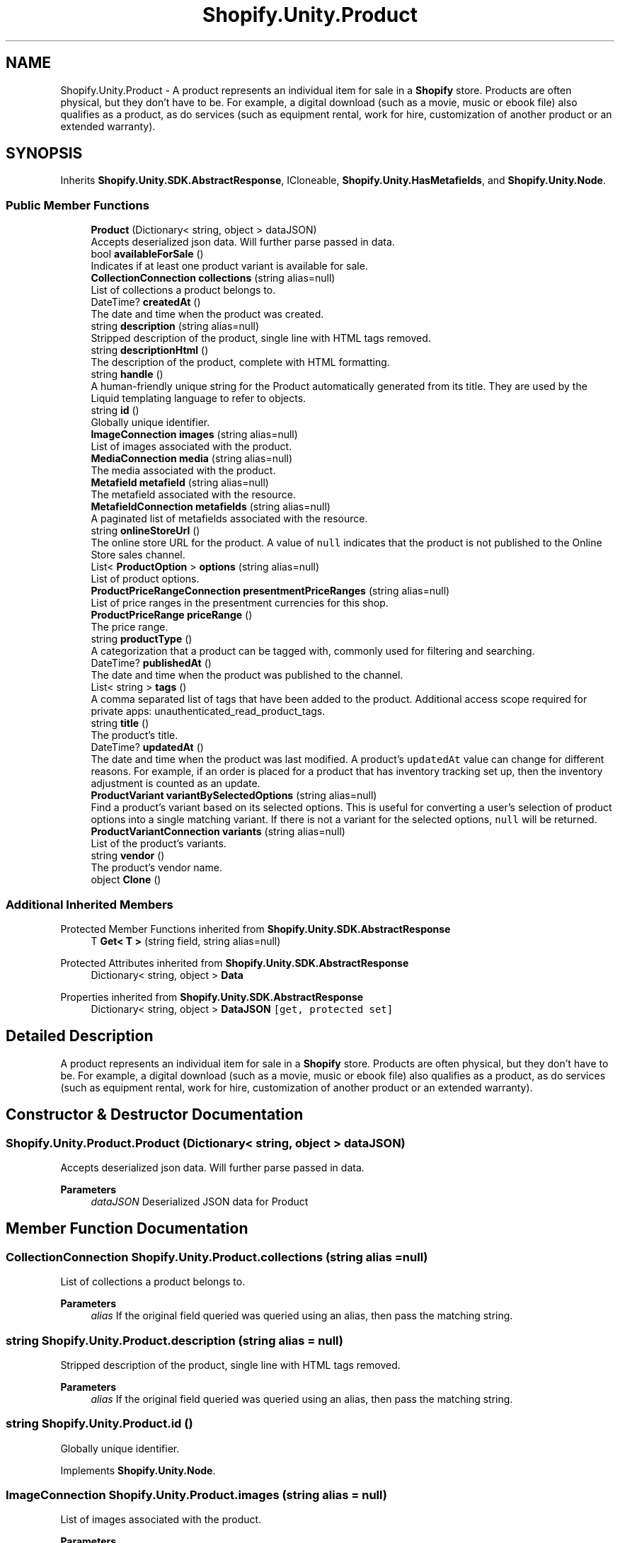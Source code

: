 .TH "Shopify.Unity.Product" 3 "Achroma" \" -*- nroff -*-
.ad l
.nh
.SH NAME
Shopify.Unity.Product \- A product represents an individual item for sale in a \fBShopify\fP store\&. Products are often physical, but they don't have to be\&. For example, a digital download (such as a movie, music or ebook file) also qualifies as a product, as do services (such as equipment rental, work for hire, customization of another product or an extended warranty)\&.  

.SH SYNOPSIS
.br
.PP
.PP
Inherits \fBShopify\&.Unity\&.SDK\&.AbstractResponse\fP, ICloneable, \fBShopify\&.Unity\&.HasMetafields\fP, and \fBShopify\&.Unity\&.Node\fP\&.
.SS "Public Member Functions"

.in +1c
.ti -1c
.RI "\fBProduct\fP (Dictionary< string, object > dataJSON)"
.br
.RI "Accepts deserialized json data\&.  Will further parse passed in data\&. "
.ti -1c
.RI "bool \fBavailableForSale\fP ()"
.br
.RI "Indicates if at least one product variant is available for sale\&. "
.ti -1c
.RI "\fBCollectionConnection\fP \fBcollections\fP (string alias=null)"
.br
.RI "List of collections a product belongs to\&. "
.ti -1c
.RI "DateTime? \fBcreatedAt\fP ()"
.br
.RI "The date and time when the product was created\&. "
.ti -1c
.RI "string \fBdescription\fP (string alias=null)"
.br
.RI "Stripped description of the product, single line with HTML tags removed\&. "
.ti -1c
.RI "string \fBdescriptionHtml\fP ()"
.br
.RI "The description of the product, complete with HTML formatting\&. "
.ti -1c
.RI "string \fBhandle\fP ()"
.br
.RI "A human-friendly unique string for the Product automatically generated from its title\&. They are used by the Liquid templating language to refer to objects\&. "
.ti -1c
.RI "string \fBid\fP ()"
.br
.RI "Globally unique identifier\&. "
.ti -1c
.RI "\fBImageConnection\fP \fBimages\fP (string alias=null)"
.br
.RI "List of images associated with the product\&. "
.ti -1c
.RI "\fBMediaConnection\fP \fBmedia\fP (string alias=null)"
.br
.RI "The media associated with the product\&. "
.ti -1c
.RI "\fBMetafield\fP \fBmetafield\fP (string alias=null)"
.br
.RI "The metafield associated with the resource\&. "
.ti -1c
.RI "\fBMetafieldConnection\fP \fBmetafields\fP (string alias=null)"
.br
.RI "A paginated list of metafields associated with the resource\&. "
.ti -1c
.RI "string \fBonlineStoreUrl\fP ()"
.br
.RI "The online store URL for the product\&. A value of \fCnull\fP indicates that the product is not published to the Online Store sales channel\&. "
.ti -1c
.RI "List< \fBProductOption\fP > \fBoptions\fP (string alias=null)"
.br
.RI "List of product options\&. "
.ti -1c
.RI "\fBProductPriceRangeConnection\fP \fBpresentmentPriceRanges\fP (string alias=null)"
.br
.RI "List of price ranges in the presentment currencies for this shop\&. "
.ti -1c
.RI "\fBProductPriceRange\fP \fBpriceRange\fP ()"
.br
.RI "The price range\&. "
.ti -1c
.RI "string \fBproductType\fP ()"
.br
.RI "A categorization that a product can be tagged with, commonly used for filtering and searching\&. "
.ti -1c
.RI "DateTime? \fBpublishedAt\fP ()"
.br
.RI "The date and time when the product was published to the channel\&. "
.ti -1c
.RI "List< string > \fBtags\fP ()"
.br
.RI "A comma separated list of tags that have been added to the product\&. Additional access scope required for private apps: unauthenticated_read_product_tags\&. "
.ti -1c
.RI "string \fBtitle\fP ()"
.br
.RI "The product’s title\&. "
.ti -1c
.RI "DateTime? \fBupdatedAt\fP ()"
.br
.RI "The date and time when the product was last modified\&. A product's \fCupdatedAt\fP value can change for different reasons\&. For example, if an order is placed for a product that has inventory tracking set up, then the inventory adjustment is counted as an update\&. "
.ti -1c
.RI "\fBProductVariant\fP \fBvariantBySelectedOptions\fP (string alias=null)"
.br
.RI "Find a product’s variant based on its selected options\&. This is useful for converting a user’s selection of product options into a single matching variant\&. If there is not a variant for the selected options, \fCnull\fP will be returned\&. "
.ti -1c
.RI "\fBProductVariantConnection\fP \fBvariants\fP (string alias=null)"
.br
.RI "List of the product’s variants\&. "
.ti -1c
.RI "string \fBvendor\fP ()"
.br
.RI "The product’s vendor name\&. "
.ti -1c
.RI "object \fBClone\fP ()"
.br
.in -1c
.SS "Additional Inherited Members"


Protected Member Functions inherited from \fBShopify\&.Unity\&.SDK\&.AbstractResponse\fP
.in +1c
.ti -1c
.RI "T \fBGet< T >\fP (string field, string alias=null)"
.br
.in -1c

Protected Attributes inherited from \fBShopify\&.Unity\&.SDK\&.AbstractResponse\fP
.in +1c
.ti -1c
.RI "Dictionary< string, object > \fBData\fP"
.br
.in -1c

Properties inherited from \fBShopify\&.Unity\&.SDK\&.AbstractResponse\fP
.in +1c
.ti -1c
.RI "Dictionary< string, object > \fBDataJSON\fP\fC [get, protected set]\fP"
.br
.in -1c
.SH "Detailed Description"
.PP 
A product represents an individual item for sale in a \fBShopify\fP store\&. Products are often physical, but they don't have to be\&. For example, a digital download (such as a movie, music or ebook file) also qualifies as a product, as do services (such as equipment rental, work for hire, customization of another product or an extended warranty)\&. 
.SH "Constructor & Destructor Documentation"
.PP 
.SS "Shopify\&.Unity\&.Product\&.Product (Dictionary< string, object > dataJSON)"

.PP
Accepts deserialized json data\&.  Will further parse passed in data\&. 
.PP
\fBParameters\fP
.RS 4
\fIdataJSON\fP Deserialized JSON data for Product
.RE
.PP

.SH "Member Function Documentation"
.PP 
.SS "\fBCollectionConnection\fP Shopify\&.Unity\&.Product\&.collections (string alias = \fCnull\fP)"

.PP
List of collections a product belongs to\&. 
.PP
\fBParameters\fP
.RS 4
\fIalias\fP If the original field queried was queried using an alias, then pass the matching string\&. 
.RE
.PP

.SS "string Shopify\&.Unity\&.Product\&.description (string alias = \fCnull\fP)"

.PP
Stripped description of the product, single line with HTML tags removed\&. 
.PP
\fBParameters\fP
.RS 4
\fIalias\fP If the original field queried was queried using an alias, then pass the matching string\&. 
.RE
.PP

.SS "string Shopify\&.Unity\&.Product\&.id ()"

.PP
Globally unique identifier\&. 
.PP
Implements \fBShopify\&.Unity\&.Node\fP\&.
.SS "\fBImageConnection\fP Shopify\&.Unity\&.Product\&.images (string alias = \fCnull\fP)"

.PP
List of images associated with the product\&. 
.PP
\fBParameters\fP
.RS 4
\fIalias\fP If the original field queried was queried using an alias, then pass the matching string\&. 
.RE
.PP

.SS "\fBMediaConnection\fP Shopify\&.Unity\&.Product\&.media (string alias = \fCnull\fP)"

.PP
The media associated with the product\&. 
.PP
\fBParameters\fP
.RS 4
\fIalias\fP If the original field queried was queried using an alias, then pass the matching string\&. 
.RE
.PP

.SS "\fBMetafield\fP Shopify\&.Unity\&.Product\&.metafield (string alias = \fCnull\fP)"

.PP
The metafield associated with the resource\&. 
.PP
\fBParameters\fP
.RS 4
\fIalias\fP If the original field queried was queried using an alias, then pass the matching string\&. 
.RE
.PP

.PP
Implements \fBShopify\&.Unity\&.HasMetafields\fP\&.
.SS "\fBMetafieldConnection\fP Shopify\&.Unity\&.Product\&.metafields (string alias = \fCnull\fP)"

.PP
A paginated list of metafields associated with the resource\&. 
.PP
\fBParameters\fP
.RS 4
\fIalias\fP If the original field queried was queried using an alias, then pass the matching string\&. 
.RE
.PP

.PP
Implements \fBShopify\&.Unity\&.HasMetafields\fP\&.
.SS "List< \fBProductOption\fP > Shopify\&.Unity\&.Product\&.options (string alias = \fCnull\fP)"

.PP
List of product options\&. 
.PP
\fBParameters\fP
.RS 4
\fIalias\fP If the original field queried was queried using an alias, then pass the matching string\&. 
.RE
.PP

.SS "\fBProductPriceRangeConnection\fP Shopify\&.Unity\&.Product\&.presentmentPriceRanges (string alias = \fCnull\fP)"

.PP
List of price ranges in the presentment currencies for this shop\&. 
.PP
\fBParameters\fP
.RS 4
\fIalias\fP If the original field queried was queried using an alias, then pass the matching string\&. 
.RE
.PP

.SS "\fBProductVariant\fP Shopify\&.Unity\&.Product\&.variantBySelectedOptions (string alias = \fCnull\fP)"

.PP
Find a product’s variant based on its selected options\&. This is useful for converting a user’s selection of product options into a single matching variant\&. If there is not a variant for the selected options, \fCnull\fP will be returned\&. 
.PP
\fBParameters\fP
.RS 4
\fIalias\fP If the original field queried was queried using an alias, then pass the matching string\&. 
.RE
.PP

.SS "\fBProductVariantConnection\fP Shopify\&.Unity\&.Product\&.variants (string alias = \fCnull\fP)"

.PP
List of the product’s variants\&. 
.PP
\fBParameters\fP
.RS 4
\fIalias\fP If the original field queried was queried using an alias, then pass the matching string\&. 
.RE
.PP


.SH "Author"
.PP 
Generated automatically by Doxygen for Achroma from the source code\&.
